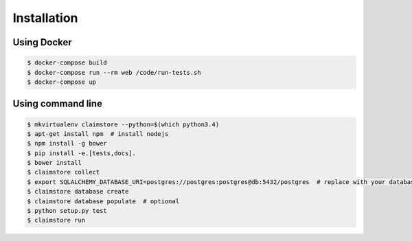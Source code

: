 ------------
Installation
------------

Using Docker
++++++++++++

.. code-block:: console

   $ docker-compose build
   $ docker-compose run --rm web /code/run-tests.sh
   $ docker-compose up

Using command line
++++++++++++++++++

.. code-block:: console

   $ mkvirtualenv claimstore --python=$(which python3.4)
   $ apt-get install npm  # install nodejs
   $ npm install -g bower
   $ pip install -e.[tests,docs].
   $ bower install
   $ claimstore collect
   $ export SQLALCHEMY_DATABASE_URI=postgres://postgres:postgres@db:5432/postgres  # replace with your database URI
   $ claimstore database create
   $ claimstore database populate  # optional
   $ python setup.py test
   $ claimstore run
